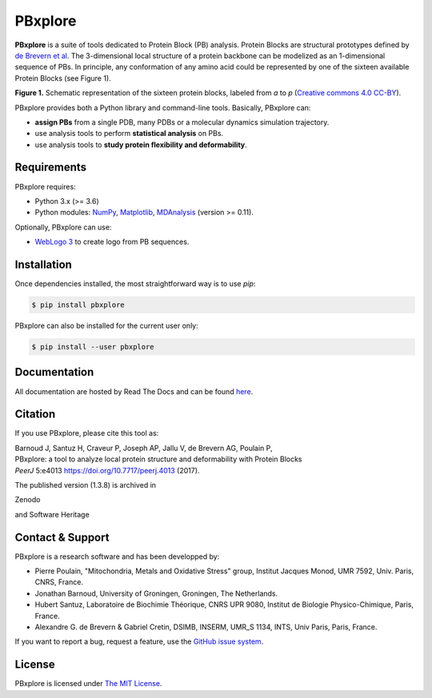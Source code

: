 PBxplore
========

.. image:: https://img.shields.io/badge/Python-3.6%203.8-brightgreen.svg
    :alt: Python version
    :target: https://pypi.python.org/pypi/pbxplore

.. image:: https://badge.fury.io/py/pbxplore.svg
    :alt: PyPI PBxplore version
    :target: https://pypi.python.org/pypi/pbxplore

.. image:: https://github.com/pierrepo/PBxplore/workflows/GitHub%20CI%20code/badge.svg
    :alt: GitHub Actions build status
    :target: https://github.com/pierrepo/PBxplore/actions?query=workflow%3A%22GitHub+CI+code%22

.. image:: https://github.com/pierrepo/PBxplore/workflows/GitHub%20CI%20doc/badge.svg
    :alt: GitHub Actions build documentation status
    :target: https://github.com/HubLot/PBxplore/actions?query=workflow%3A%22GitHub+CI+doc%22

.. image:: https://readthedocs.org/projects/pbxplore/badge/?version=latest
    :alt: PBxplore documentation
    :target: https://pbxplore.readthedocs.org/en/latest/

.. image:: https://zenodo.org/badge/DOI/10.5281/zenodo.598132.svg
   :alt: Zenodo badge
   :target: https://doi.org/10.5281/zenodo.598132


**PBxplore** is a suite of tools dedicated to Protein Block (PB) analysis.
Protein Blocks are structural prototypes defined by
`de Brevern et al <https://www.ncbi.nlm.nih.gov/pubmed/11025540>`_. The 3-dimensional local
structure of a protein backbone can be modelized as an 1-dimensional sequence of PBs.
In principle, any conformation of any amino acid could be represented by one of
the sixteen available Protein Blocks (see Figure 1).

.. image:: https://raw.githubusercontent.com/pierrepo/PBxplore/master/doc/source/img/PBs.jpg
    :alt: PBs

**Figure 1.** Schematic representation of the sixteen protein blocks,
labeled from *a* to *p* (`Creative commons 4.0 CC-BY <https://creativecommons.org/licenses/by/4.0/>`_).


PBxplore provides both a Python library and command-line tools. Basically, PBxplore can:

* **assign PBs** from a single PDB, many PDBs or a molecular dynamics simulation trajectory.
* use analysis tools to perform **statistical analysis** on PBs.
* use analysis tools to **study protein flexibility and deformability**.


Requirements
------------

PBxplore requires:

* Python 3.x (>= 3.6)
* Python modules: `NumPy <http://numpy.scipy.org/>`_, `Matplotlib <http://matplotlib.org/>`_, `MDAnalysis <https://code.google.com/p/mdanalysis/>`_ (version >= 0.11).

Optionally, PBxplore can use:

* `WebLogo 3 <http://weblogo.threeplusone.com/>`_ to create logo from PB sequences.


Installation
------------

Once dependencies installed, the most straightforward way is to use `pip`:

.. code-block:: bash

    $ pip install pbxplore


PBxplore can also be installed for the current user only:

.. code-block:: bash

    $ pip install --user pbxplore


Documentation
-------------

All documentation are hosted by Read The Docs and can be found `here <https://pbxplore.readthedocs.org/en/latest/>`_.


Citation
--------

If you use PBxplore, please cite this tool as:

| Barnoud J, Santuz H, Craveur P, Joseph AP, Jallu V, de Brevern AG, Poulain P,
| PBxplore: a tool to analyze local protein structure and deformability with Protein Blocks
| *PeerJ*  5:e4013 `<https://doi.org/10.7717/peerj.4013>`_ (2017).


The published version (1.3.8) is archived in 

Zenodo

.. image:: https://zenodo.org/badge/DOI/10.5281/zenodo.1016257.svg
   :alt: Zenodo badge
   :target: https://doi.org/10.5281/zenodo.1016257

and Software Heritage

.. image:: https://archive.softwareheritage.org/badge/swh:1:dir:4260527877ab457f65eb1299437cf022301a4788/
    :alt: Software Heritage badge
    :target: https://archive.softwareheritage.org/swh:1:dir:4260527877ab457f65eb1299437cf022301a4788;origin=https://github.com/pierrepo/PBxplore;visit=swh:1:snp:fb4066f408260c44decc7cac3624b56747a3de69;anchor=swh:1:rev:ba1290912cd65c86a01f70716e1d3133778bba75/


Contact & Support
-----------------

PBxplore is a research software and has been developped by:

* Pierre Poulain, "Mitochondria, Metals and Oxidative Stress" group, Institut Jacques Monod, UMR 7592, Univ. Paris, CNRS, France.
* Jonathan Barnoud, University of Groningen, Groningen, The Netherlands.
* Hubert Santuz, Laboratoire de Biochimie Théorique, CNRS UPR 9080, Institut de Biologie Physico-Chimique, Paris, France.
* Alexandre G. de Brevern & Gabriel Cretin, DSIMB, INSERM, UMR_S 1134, INTS, Univ Paris, Paris, France.

If you want to report a bug, request a feature,
use the `GitHub issue system <https://github.com/pierrepo/PBxplore/issues>`_.


License
-------

PBxplore is licensed under `The MIT License <https://github.com/pierrepo/PBxplore/blob/master/LICENSE>`_.

